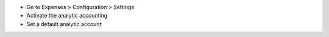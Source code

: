 * Go to Expenses > Configuration > Settings
* Activate the analytic accounting
* Set a default analytic account

